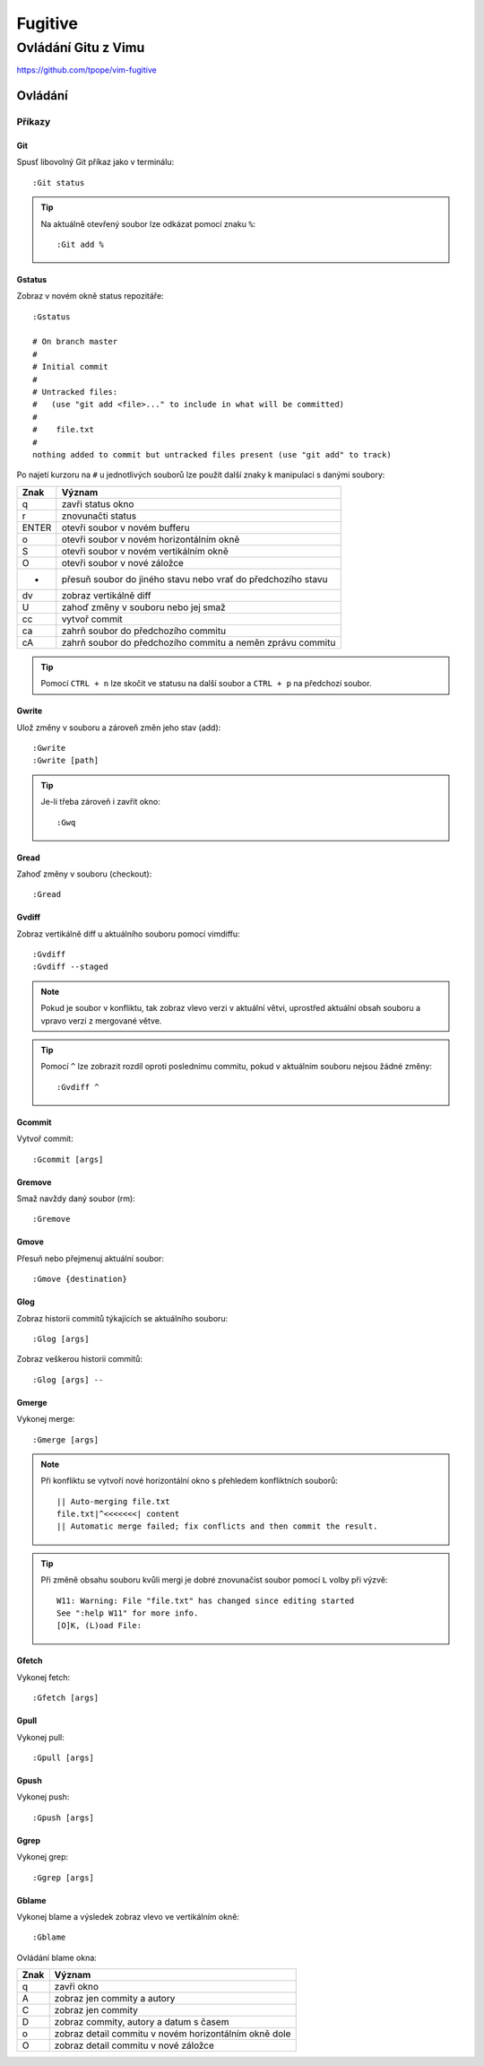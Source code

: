 =========
 Fugitive
=========
----------------------
 Ovládání Gitu z Vimu
----------------------

https://github.com/tpope/vim-fugitive

Ovládání
========

Příkazy
-------

Git
^^^

Spusť libovolný Git příkaz jako v terminálu::

   :Git status

.. tip::

   Na aktuálně otevřený soubor lze odkázat pomocí znaku ``%``::

      :Git add %

Gstatus
^^^^^^^

Zobraz v novém okně status repozitáře::

   :Gstatus

   # On branch master
   #
   # Initial commit
   #
   # Untracked files:
   #   (use "git add <file>..." to include in what will be committed)
   #
   #	file.txt
   #
   nothing added to commit but untracked files present (use "git add" to track)

Po najetí kurzoru na ``#`` u jednotlivých souborů lze použít další znaky k
manipulaci s danými soubory:

=====  ======
Znak   Význam
=====  ======
q      zavři status okno
r      znovunačti status
ENTER  otevři soubor v novém bufferu
o      otevři soubor v novém horizontálním okně
S      otevři soubor v novém vertikálním okně
O      otevři soubor v nové záložce
-      přesuň soubor do jiného stavu nebo vrať do předchozího stavu
dv     zobraz vertikálně diff
U      zahoď změny v souboru nebo jej smaž
cc     vytvoř commit
ca     zahrň soubor do předchozího commitu
cA     zahrň soubor do předchozího commitu a neměn zprávu commitu
=====  ======

.. tip::

   Pomocí ``CTRL + n`` lze skočit ve statusu na další soubor a ``CTRL + p`` na
   předchozí soubor.

Gwrite
^^^^^^

Ulož změny v souboru a zároveň změn jeho stav (add)::

   :Gwrite
   :Gwrite [path]

.. tip::

   Je-li třeba zároveň i zavřít okno::

      :Gwq

Gread
^^^^^

Zahoď změny v souboru (checkout)::

   :Gread

Gvdiff
^^^^^^

Zobraz vertikálně diff u aktuálního souboru pomocí vimdiffu::

   :Gvdiff
   :Gvdiff --staged

.. note::

   Pokud je soubor v konfliktu, tak zobraz vlevo verzi v aktuální větvi,
   uprostřed aktuální obsah souboru a vpravo verzi z mergované větve.

.. tip::

   Pomocí ``^`` lze zobrazit rozdíl oproti poslednímu commitu, pokud v
   aktuálním souboru nejsou žádné změny::

      :Gvdiff ^

Gcommit
^^^^^^^

Vytvoř commit::

   :Gcommit [args]

Gremove
^^^^^^^

Smaž navždy daný soubor (rm)::

   :Gremove

Gmove
^^^^^

Přesuň nebo přejmenuj aktuální soubor::

   :Gmove {destination}

Glog
^^^^

Zobraz historii commitů týkajících se aktuálního souboru::

   :Glog [args]

Zobraz veškerou historii commitů::

   :Glog [args] --

Gmerge
^^^^^^

Vykonej merge::

   :Gmerge [args]

.. note::

   Při konfliktu se vytvoří nové horizontální okno s přehledem konfliktních
   souborů::

      || Auto-merging file.txt
      file.txt|^<<<<<<<| content
      || Automatic merge failed; fix conflicts and then commit the result.

.. tip::

   Při změně obsahu souboru kvůli mergi je dobré znovunačíst soubor pomocí
   ``L`` volby při výzvě::

      W11: Warning: File "file.txt" has changed since editing started
      See ":help W11" for more info.
      [O]K, (L)oad File:

Gfetch
^^^^^^

Vykonej fetch::

   :Gfetch [args]

Gpull
^^^^^

Vykonej pull::

   :Gpull [args]

Gpush
^^^^^

Vykonej push::

   :Gpush [args]

Ggrep
^^^^^

Vykonej grep::

   :Ggrep [args]

Gblame
^^^^^^

Vykonej blame a výsledek zobraz vlevo ve vertikálním okně::

   :Gblame

Ovládání blame okna:

====  ======
Znak  Význam
====  ======
q     zavři okno
A     zobraz jen commity a autory
C     zobraz jen commity
D     zobraz commity, autory a datum s časem
o     zobraz detail commitu v novém horizontálním okně dole
O     zobraz detail commitu v nové záložce
====  ======
